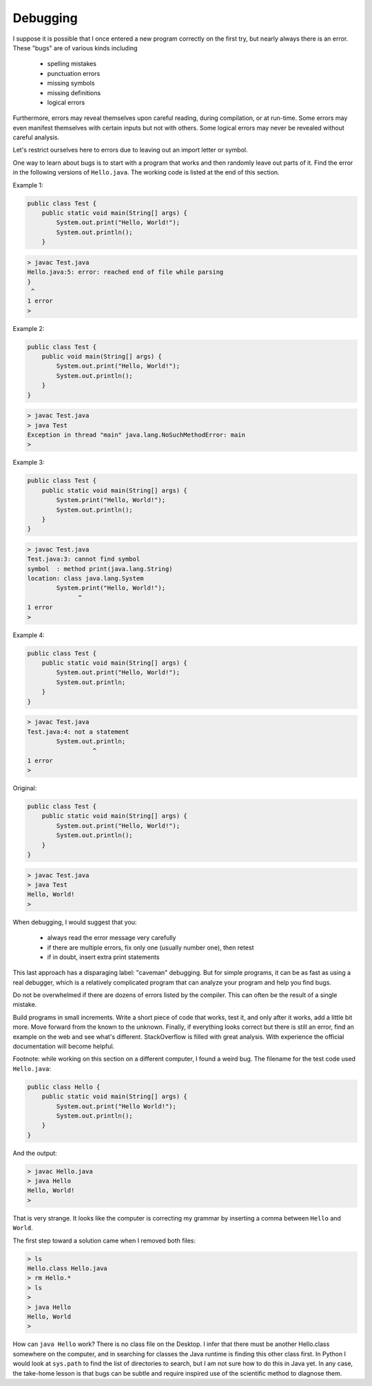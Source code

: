 .. _debug:

#########
Debugging
#########

I suppose it is possible that I once entered a new program correctly on the first try, but nearly always there is an error.  These "bugs" are of various kinds including 

    - spelling mistakes
    - punctuation errors
    - missing symbols
    - missing definitions
    - logical errors
    
Furthermore, errors may reveal themselves upon careful reading, during compilation, or at run-time.  Some errors may even manifest themselves with certain inputs but not with others.  Some logical errors may never be revealed without careful analysis.

Let's restrict ourselves here to errors due to leaving out an import letter or symbol.

One way to learn about bugs is to start with a program that works and then randomly leave out parts of it.  Find the error in the following versions of ``Hello.java``.  The working code is listed at the end of this section.

Example 1:

.. sourcecode:: java

    public class Test {
        public static void main(String[] args) {
            System.out.print("Hello, World!");
            System.out.println();
        }
    
    
.. sourcecode:: bash

    > javac Test.java 
    Hello.java:5: error: reached end of file while parsing
    }
     ^
    1 error
    >
    
Example 2:

.. sourcecode:: java

    public class Test {
        public void main(String[] args) {
            System.out.print("Hello, World!");
            System.out.println();
        }
    }
    
.. sourcecode:: bash

    > javac Test.java
    > java Test
    Exception in thread "main" java.lang.NoSuchMethodError: main
    >
    
Example 3:

.. sourcecode:: java

    public class Test {
        public static void main(String[] args) {
            System.print("Hello, World!");
            System.out.println();
        }
    }
    
.. sourcecode:: bash

    > javac Test.java
    Test.java:3: cannot find symbol
    symbol  : method print(java.lang.String)
    location: class java.lang.System
            System.print("Hello, World!");
                  ^
    1 error
    >

Example 4:

.. sourcecode:: java

    public class Test {
        public static void main(String[] args) {
            System.out.print("Hello, World!");
            System.out.println;
        }
    }
    
.. sourcecode:: bash

    > javac Test.java
    Test.java:4: not a statement
            System.out.println;
                      ^
    1 error
    >

Original:

.. sourcecode:: java

    public class Test {
        public static void main(String[] args) {
            System.out.print("Hello, World!");
            System.out.println();
        }
    }
    
.. sourcecode:: bash

    > javac Test.java
    > java Test
    Hello, World!
    >

When debugging, I would suggest that you:

    - always read the error message very carefully
    - if there are multiple errors, fix only one (usually number one), then retest
    - if in doubt, insert extra print statements

This last approach has a disparaging label:  "caveman" debugging.  But for simple programs, it can be as fast as using a real debugger, which is a relatively complicated program that can analyze your program and help you find bugs.

Do not be overwhelmed if there are dozens of errors listed by the compiler.  This can often be the result of a single mistake.

Build programs in small increments.  Write a short piece of code that works, test it, and only after it works, add a little bit more.  Move forward from the known to the unknown.  Finally, if everything looks correct but there is still an error, find an example on the web and see what's different.  StackOverflow is filled with great analysis.  With experience the official documentation will become helpful.

Footnote:  while working on this section on a different computer, I found a weird bug.  The filename for the test code used ``Hello.java``:

.. sourcecode:: java

    public class Hello {
        public static void main(String[] args) {
            System.out.print("Hello World!");
            System.out.println();
        }
    }

And the output:
    
.. sourcecode:: bash

    > javac Hello.java
    > java Hello
    Hello, World!
    >

That is very strange.  It looks like the computer is correcting my grammar by inserting a comma between ``Hello`` and ``World``.

The first step toward a solution came when I removed both files:

.. sourcecode:: bash

    > ls
    Hello.class	Hello.java
    > rm Hello.*
    > ls
    > 
    > java Hello
    Hello, World
    >

How can ``java Hello`` work?  There is no class file on the Desktop.  I infer that there must be another Hello.class somewhere on the computer, and in searching for classes the Java runtime is finding this other class first.  In Python I would look at ``sys.path`` to find the list of directories to search, but I am not sure how to do this in Java yet.  In any case, the take-home lesson is that bugs can be subtle and require inspired use of the scientific method to diagnose them.